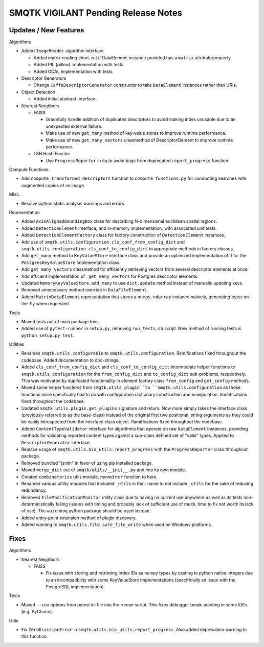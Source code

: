 SMQTK VIGILANT Pending Release Notes
====================================


Updates / New Features
----------------------

Algorithms

* Added ``ImageReader`` algorithm interface

  * Added matrix reading short-cut if DataElement instance provided has a
    ``matrix`` attribute/property.

  * Added PIL (pillow) implementation with tests.

  * Added GDAL implementation with tests

* Descriptor Generators

  * Change ``CaffeDescriptorGenerator`` constructor to take ``DataElement``
    instances rather than URIs.

* Object Detection

  * Added initial abstract interface.

* Nearest Neighbors

  * FAISS

    * Gracefully handle addition of duplicated descriptors to avoid making
      index unusable due to an unexpected external failure.

    * Make use of new ``get_many`` method of key-value stores to improve
      runtime performance.

    * Make use of new ``get_many_vectors`` classmethod of DescriptorElement to
      improve runtime performance.

  * LSH Hash Functor

    * Use ``ProgressReporter`` in itq to avoid bugs from deprecated
      ``report_progress`` function

Compute Functions

* Add ``compute_transformed_descriptors`` function to ``compute_functions.py`` for
  conducting searches with augmented copies of an image

Misc.

* Resolve python static analysis warnings and errors.

Representation

* Added ``AxisAlignedBoundingBox`` class for describing N-dimensional euclidean spatial
  regions.

* Added ``DetectionElement`` interface, and in-memory implementation, with
  associated unit tests.

* Added ``DetectionElementFactory`` class for factory construction of
  ``DetectionElement`` instances.

* Add use of ``smqtk.utils.configuration.cls_conf_from_config_dict`` and
  ``smqtk.utils.configuration.cls_conf_to_config_dict`` to appropriate
  methods in factory classes.

* Add ``get_many`` method to ``KeyValueStore`` interface class and provide an
  optimized implementation of it for the ``PostgresKeyValueStore``
  implementation class.

* Add ``get_many_vectors`` classmethod for efficiently retrieving vectors from
  several descriptor elements at once

* Add efficient implementation of ``_get_many_vectors`` for Postgres descriptor
  elements.

* Updated ``MemoryKeyValueStore.add_many`` to use ``dict.update`` method
  instead of manually updating keys.

* Removed unnecessary method override in ``DataFileElement``.

* Added ``MatrixDataElement`` representation that stores a ``numpy.ndarray``
  instance natively, generating bytes on-the-fly when requested.

Tests

* Moved tests out of main package tree.

* Added use of ``pytest-runner`` in ``setup.py``, removing ``run_tests.sh``
  script.  New method of running tests is ``python setup.py test``.

Utilities

* Renamed ``smqtk.utils.configurable`` to ``smqtk.utils.configuration``.
  Ramifications fixed throughout the codebase. Added documentation to
  doc-strings.

* Added ``cls_conf_from_config_dict`` and ``cls_conf_to_config_dict``
  intermediate helper functions to ``smqtk.utils.configuration`` for the
  ``from_config_dict`` and ``to_config_dict`` sub-problems, respectively.
  This was motivated by duplicated functionality in element factory class
  ``from_config`` and ``get_config`` methods.

* Moved some helper functions from ``smqtk.utils.plugin``to
  ``smqtk.utils.configuration`` as those functions more specifically had to do
  with configuration dictionary construction and manipulation. Ramifications
  fixed  throughout the codebase.

* Updated ``smqtk.utils.plugin.get_plugins`` signature and return. Now more
  simply takes the interface class (previously referred to as the base-class)
  instead of the original first two positional, string arguments as they could
  be easily introspected from the interface class object. Ramifications fixed
  throughout the codebase.

* Added ``ContentTypeValidator`` interface for algorithms that operate on raw
  ``DataElement`` instances, providing methods for validating reported content
  types against a sub-class defined set of "valid" types. Applied to
  ``DescriptorGenerator`` interface.

* Replace usage of ``smqtk.utils.bin_utils.report_progress`` with the
  ``ProgressReporter`` class throughout package.

* Removed bundled "jsmin" in favor of using pip installed package.

* Moved ``merge_dict`` out of ``smqtk/utils/__init__.py`` and into its own
  module.

* Created ``combinatorics`` utils module, moved ``ncr`` function to here.

* Renamed various utility modules that included ``_utils`` in their name to not
  include ``_utils`` for the sake of reducing redundancy.

* Removed ``FileModificationMonitor`` utility class due to having no current
  use anywhere as well as its tests non-deterministically failing (issues
  with timing and probably lack of sufficient use of mock, time to fix not
  worth its lack of use).  The ``watchdog`` python package should be used
  instead.

* Added entry-point extension method of plugin discovery.

* Added warning to ``smqtk.utils.file.safe_file_write`` when used on Windows
  platforms.

Fixes
-----

Algorithms

* Nearest Neighbors

  * FAISS

    * Fix issue with storing and retrieving index IDs as numpy types by casting
      to python native integers due to an incompatibility with some
      KeyValueStore implementations (specificially an issue with the PostgreSQL
      implementation).

Tests

* Moved ``--cov`` options from pytest.ini file into the runner script.  This
  fixes debugger break-pointing in some IDEs (e.g. PyCharm).

Utils

* Fix ``ZeroDivisionError`` in ``smqtk.utils.bin_utils.report_progress``. Also
  added deprecation warning to this function.
